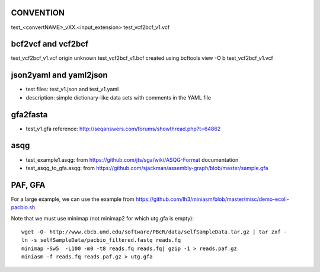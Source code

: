 CONVENTION
---------------
test_<convertNAME>_vXX.<input_extension> 
test_vcf2bcf_v1.vcf


bcf2vcf and vcf2bcf
--------------------

test_vcf2bcf_v1.vcf  origin unknown
test_vcf2bcf_v1.bcf  created using bcftools view -O b test_vcf2bcf_v1.vcf



json2yaml and yaml2json
-------------------------

- test files: test_v1.json and test_v1.yaml 
- description: simple dictionary-like data sets with comments in the YAML file


gfa2fasta
------------

- test_v1.gfa reference: http://seqanswers.com/forums/showthread.php?t=64862


asqg
--------
- test_example1.asqg: from https://github.com/jts/sga/wiki/ASQG-Format documentation

- test_asqg_to_gfa.asqg: from https://github.com/sjackman/assembly-graph/blob/master/sample.gfa




PAF, GFA
-----------------

For a large example, we can use the example from
https://github.com/lh3/miniasm/blob/master/misc/demo-ecoli-pacbio.sh

Note that we must use minimap (not minimap2 for which utg.gfa is empty)::

    wget -O- http://www.cbcb.umd.edu/software/PBcR/data/selfSampleData.tar.gz | tar zxf -
    ln -s selfSampleData/pacbio_filtered.fastq reads.fq
    minimap -Sw5  -L100 -m0 -t8 reads.fq reads.fq| gzip -1 > reads.paf.gz 
    miniasm -f reads.fq reads.paf.gz > utg.gfa




